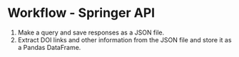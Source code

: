 
* Workflow - Springer API
1. Make a query and save responses as a JSON file.
2. Extract DOI links and other information from the JSON file and store it as a Pandas DataFrame.
